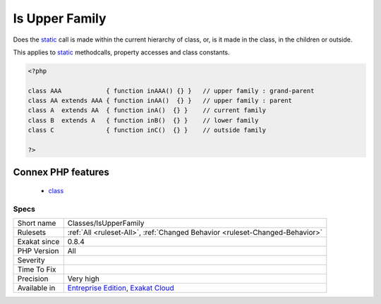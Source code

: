 .. _classes-isupperfamily:

.. _is-upper-family:

Is Upper Family
+++++++++++++++

.. meta::
	:description:
		Is Upper Family: Does the static call is made within the current hierarchy of class, or, is it made in the class, in the children or outside.
	:twitter:card: summary_large_image
	:twitter:site: @exakat
	:twitter:title: Is Upper Family
	:twitter:description: Is Upper Family: Does the static call is made within the current hierarchy of class, or, is it made in the class, in the children or outside
	:twitter:creator: @exakat
	:twitter:image:src: https://www.exakat.io/wp-content/uploads/2020/06/logo-exakat.png
	:og:image: https://www.exakat.io/wp-content/uploads/2020/06/logo-exakat.png
	:og:title: Is Upper Family
	:og:type: article
	:og:description: Does the static call is made within the current hierarchy of class, or, is it made in the class, in the children or outside
	:og:url: https://php-tips.readthedocs.io/en/latest/tips/Classes/IsUpperFamily.html
	:og:locale: en
Does the `static <https://www.php.net/manual/en/language.oop5.static.php>`_ call is made within the current hierarchy of class, or, is it made in the class, in the children or outside. 

This applies to `static <https://www.php.net/manual/en/language.oop5.static.php>`_ methodcalls, property accesses and class constants.

.. code-block:: php
   
   <?php
   
   class AAA            { function inAAA() {} }   // upper family : grand-parent
   class AA extends AAA { function inAA()  {} }   // upper family : parent
   class A  extends AA  { function inA()  {} }    // current family
   class B  extends A   { function inB()  {} }    // lower family
   class C              { function inC()  {} }    // outside family
   
   ?>
Connex PHP features
-------------------

  + `class <https://php-dictionary.readthedocs.io/en/latest/dictionary/class.ini.html>`_


Specs
_____

+--------------+-------------------------------------------------------------------------------------------------------------------------+
| Short name   | Classes/IsUpperFamily                                                                                                   |
+--------------+-------------------------------------------------------------------------------------------------------------------------+
| Rulesets     | :ref:`All <ruleset-All>`, :ref:`Changed Behavior <ruleset-Changed-Behavior>`                                            |
+--------------+-------------------------------------------------------------------------------------------------------------------------+
| Exakat since | 0.8.4                                                                                                                   |
+--------------+-------------------------------------------------------------------------------------------------------------------------+
| PHP Version  | All                                                                                                                     |
+--------------+-------------------------------------------------------------------------------------------------------------------------+
| Severity     |                                                                                                                         |
+--------------+-------------------------------------------------------------------------------------------------------------------------+
| Time To Fix  |                                                                                                                         |
+--------------+-------------------------------------------------------------------------------------------------------------------------+
| Precision    | Very high                                                                                                               |
+--------------+-------------------------------------------------------------------------------------------------------------------------+
| Available in | `Entreprise Edition <https://www.exakat.io/entreprise-edition>`_, `Exakat Cloud <https://www.exakat.io/exakat-cloud/>`_ |
+--------------+-------------------------------------------------------------------------------------------------------------------------+


